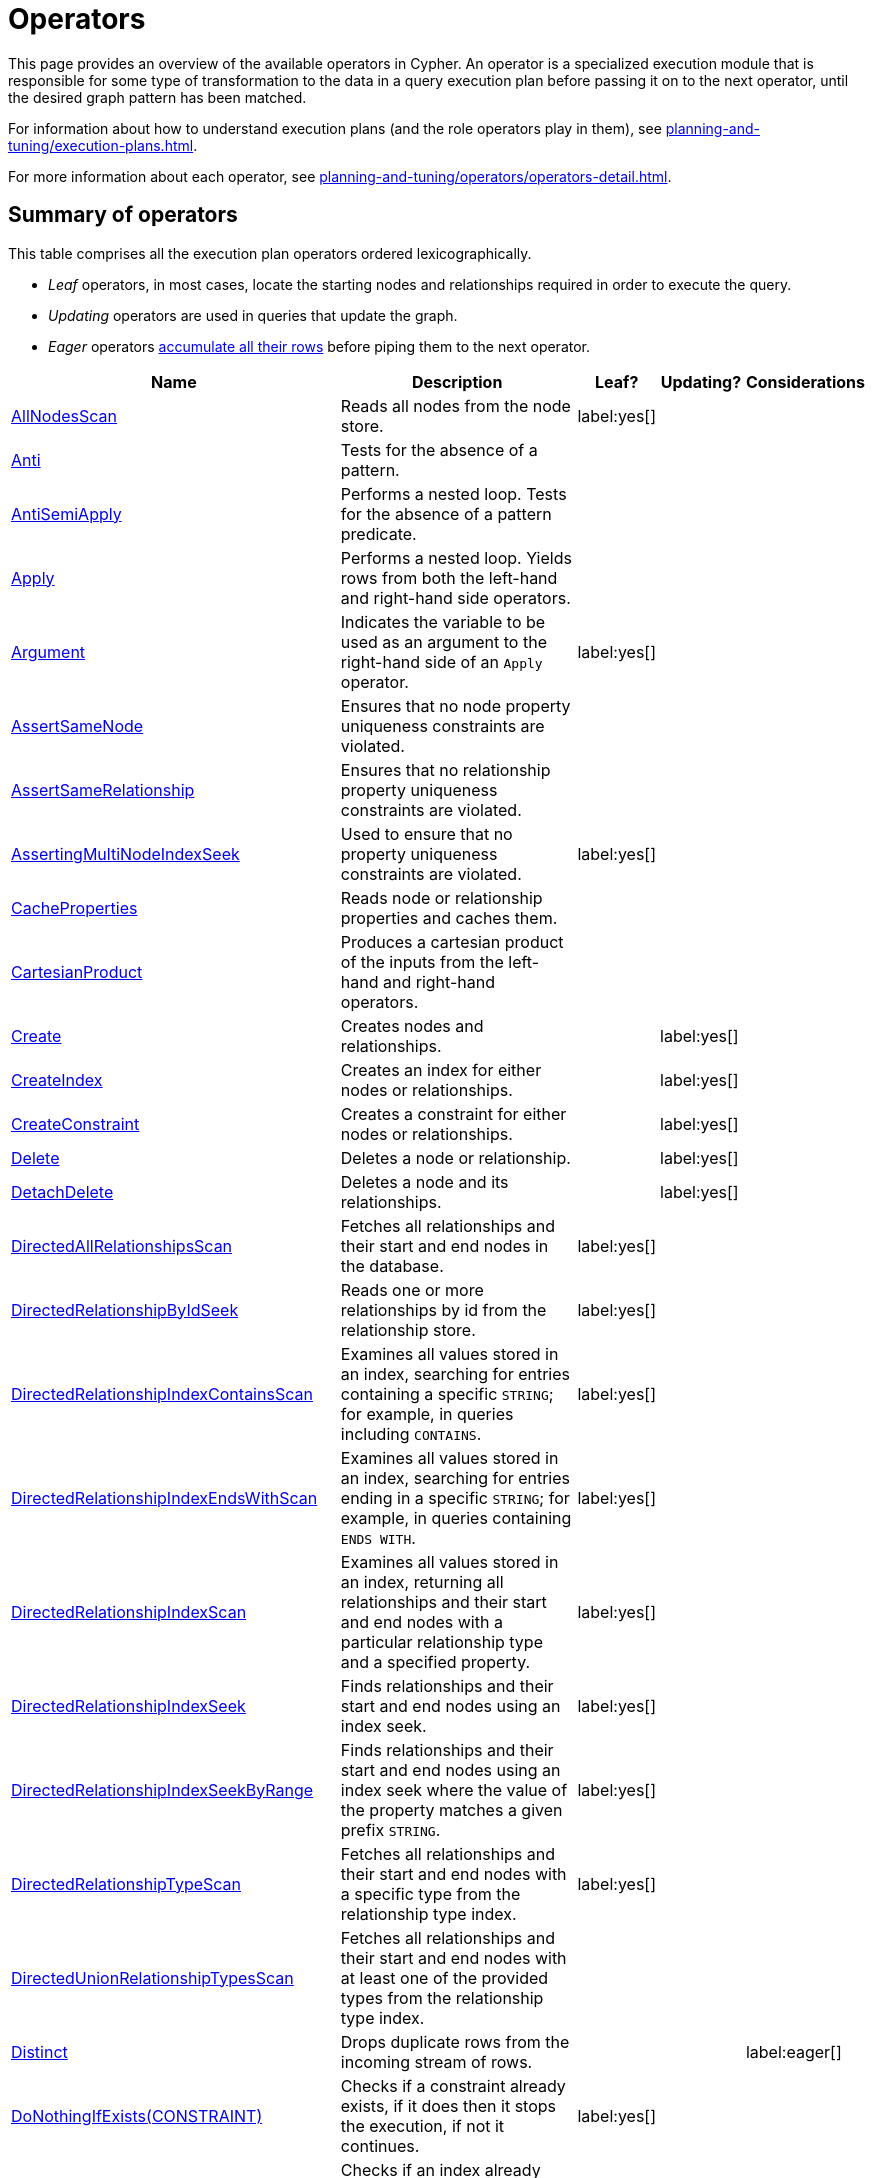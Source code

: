 :description: Overview page for the Cypher operators.
= Operators

This page provides an overview of the available operators in Cypher.
An operator is a specialized execution module that is responsible for some type of transformation to the data in a query execution plan before passing it on to the next operator, until the desired graph pattern has been matched.

For information about how to understand execution plans (and the role operators play in them), see xref:planning-and-tuning/execution-plans.adoc[].

For more information about each operator, see xref:planning-and-tuning/operators/operators-detail.adoc[].

== Summary of operators 

This table comprises all the execution plan operators ordered lexicographically.

* _Leaf_ operators, in most cases, locate the starting nodes and relationships required in order to execute the query.

* _Updating_ operators are used in queries that update the graph.

* _Eager_ operators xref::planning-and-tuning/execution-plans.adoc#lazy-eager-evaluation[accumulate all their rows] before piping them to the next operator.

[cols="35a,35a,6,10,14", options="header"]
|===
| Name | Description | Leaf? | Updating? | Considerations

| xref::planning-and-tuning/operators/operators-detail.adoc#query-plan-all-nodes-scan[AllNodesScan]
| Reads all nodes from the node store.
| label:yes[]
|
|

| xref::planning-and-tuning/operators/operators-detail.adoc#query-plan-anti[Anti]
| Tests for the absence of a pattern.
|
|
|

| xref::planning-and-tuning/operators/operators-detail.adoc#query-plan-anti-semi-apply[AntiSemiApply]
a|
Performs a nested loop.
Tests for the absence of a pattern predicate.
|
|
|

| xref::planning-and-tuning/operators/operators-detail.adoc#query-plan-apply[Apply]
| Performs a nested loop. Yields rows from both the left-hand and right-hand side operators.
|
|
|

| xref::planning-and-tuning/operators/operators-detail.adoc#query-plan-argument[Argument]
| Indicates the variable to be used as an argument to the right-hand side of an `Apply` operator.
| label:yes[]
|
|

| xref::planning-and-tuning/operators/operators-detail.adoc#query-plan-assert-same-node[AssertSameNode]
| Ensures that no node property uniqueness constraints are violated.
|
|
|

| xref::planning-and-tuning/operators/operators-detail.adoc#query-plan-assert-same-relationship[AssertSameRelationship]
| Ensures that no relationship property uniqueness constraints are violated.
|
|
|

| xref::planning-and-tuning/operators/operators-detail.adoc#query-plan-asserting-multi-node-index-seek[AssertingMultiNodeIndexSeek]
| Used to ensure that no property uniqueness constraints are violated.
| label:yes[]
|
|

| xref::planning-and-tuning/operators/operators-detail.adoc#query-plan-cache-properties[CacheProperties]
| Reads node or relationship properties and caches them.
|
|
|

| xref::planning-and-tuning/operators/operators-detail.adoc#query-plan-cartesian-product[CartesianProduct]
| Produces a cartesian product of the inputs from the left-hand and right-hand operators.
|
|
|

| xref::planning-and-tuning/operators/operators-detail.adoc#query-plan-create[Create]
| Creates nodes and relationships.
|
| label:yes[]
|

| xref::planning-and-tuning/operators/operators-detail.adoc#query-plan-create-index[CreateIndex]
| Creates an index for either nodes or relationships.
|
| label:yes[]
|

| xref::planning-and-tuning/operators/operators-detail.adoc#query-plan-create-constraint[CreateConstraint]
| Creates a constraint for either nodes or relationships.
|
| label:yes[]
|

| xref::planning-and-tuning/operators/operators-detail.adoc#query-plan-delete[Delete]
| Deletes a node or relationship.
|
| label:yes[]
|

| xref::planning-and-tuning/operators/operators-detail.adoc#query-plan-detach-delete[DetachDelete]
| Deletes a node and its relationships.
|
| label:yes[]
|

| xref::planning-and-tuning/operators/operators-detail.adoc#query-plan-directed-all-relationships-scan[DirectedAllRelationshipsScan]
| Fetches all relationships and their start and end nodes in the database.
| label:yes[]
|
|

| xref::planning-and-tuning/operators/operators-detail.adoc#query-plan-directed-relationship-by-id-seek[DirectedRelationshipByIdSeek]
| Reads one or more relationships by id from the relationship store.
| label:yes[]
|
|

| xref::planning-and-tuning/operators/operators-detail.adoc#query-plan-directed-relationship-index-contains-scan[DirectedRelationshipIndexContainsScan]
| Examines all values stored in an index, searching for entries containing a specific `STRING`; for example, in queries including `CONTAINS`.
| label:yes[]
|
|

| xref::planning-and-tuning/operators/operators-detail.adoc#query-plan-directed-relationship-index-ends-with-scan[DirectedRelationshipIndexEndsWithScan]
| Examines all values stored in an index, searching for entries ending in a specific `STRING`; for example, in queries containing `ENDS WITH`.
| label:yes[]
|
|

| xref::planning-and-tuning/operators/operators-detail.adoc#query-plan-directed-relationship-index-scan[DirectedRelationshipIndexScan]
| Examines all values stored in an index, returning all relationships and their start and end nodes with a particular relationship type and a specified property.
| label:yes[]
|
|

| xref::planning-and-tuning/operators/operators-detail.adoc#query-plan-directed-relationship-index-seek[DirectedRelationshipIndexSeek]
| Finds relationships and their start and end nodes using an index seek.
| label:yes[]
|
|

| xref::planning-and-tuning/operators/operators-detail.adoc#query-plan-directed-relationship-index-seek-by-range[DirectedRelationshipIndexSeekByRange]
| Finds relationships and their start and end nodes using an index seek where the value of the property matches a given prefix `STRING`.
| label:yes[]
|
|

| xref::planning-and-tuning/operators/operators-detail.adoc#query-plan-directed-relationship-type-scan[DirectedRelationshipTypeScan]
| Fetches all relationships and their start and end nodes with a specific type from the relationship type index.
| label:yes[]
|
|

| xref::planning-and-tuning/operators/operators-detail.adoc#query-plan-directed-union-relationship-types-scan[DirectedUnionRelationshipTypesScan]
| Fetches all relationships and their start and end nodes with at least one of the provided types from the relationship type index.
|
|
|

| xref::planning-and-tuning/operators/operators-detail.adoc#query-plan-distinct[Distinct]
| Drops duplicate rows from the incoming stream of rows.
|
|
| label:eager[]

| xref::planning-and-tuning/operators/operators-detail.adoc#query-plan-do-nothing-if-exists-constraint[DoNothingIfExists(CONSTRAINT)]
| Checks if a constraint already exists, if it does then it stops the execution, if not it continues.
| label:yes[]
|
|

| xref::planning-and-tuning/operators/operators-detail.adoc#query-plan-do-nothing-if-exists-index[DoNothingIfExists(INDEX)]
| Checks if an index already exists, if it does then it stops the execution, if not it continues.
| label:yes[]
|
|

| xref::planning-and-tuning/operators/operators-detail.adoc#query-plan-drop-constraint[DropConstraint]
| Drops a constraint using its name.
| label:yes[]
| label:yes[]
|

| xref::planning-and-tuning/operators/operators-detail.adoc#query-plan-drop-index[DropIndex]
| Drops an index using its name.
| label:yes[]
| label:yes[]
|

| xref::planning-and-tuning/operators/operators-detail.adoc#query-plan-eager[Eager]
| For isolation purposes, `Eager` ensures that operations affecting subsequent operations are executed fully for the whole dataset before continuing execution.
|
|
| label:eager[]

| xref::planning-and-tuning/operators/operators-detail.adoc#query-plan-eager-aggregation[EagerAggregation]
| Evaluates a grouping expression.
|
|
| label:eager[]

| xref::planning-and-tuning/operators/operators-detail.adoc#query-plan-empty-result[EmptyResult]
| Eagerly loads all incoming data and discards it.
|
|
| label:eager[]

| xref::planning-and-tuning/operators/operators-detail.adoc#query-plan-empty-row[EmptyRow]
| Returns a single row with no columns.
| label:yes[]
|
|

| xref::planning-and-tuning/operators/operators-detail.adoc#query-plan-exhaustive-limit[ExhaustiveLimit]
a|
The `ExhaustiveLimit` operator is similar to the `Limit` operator, but always exhausts the input.
Used when combining `LIMIT` and updates.
|
|
|

| xref::planning-and-tuning/operators/operators-detail.adoc#query-plan-expand-all[Expand(All)]
| Traverses incoming or outgoing relationships from a given node.
|
|
|

| xref::planning-and-tuning/operators/operators-detail.adoc#query-plan-expand-into[Expand(Into)]
| Finds all relationships between two nodes.
|
|
|

| xref::planning-and-tuning/operators/operators-detail.adoc#query-plan-filter[Filter]
| Filters each row coming from the child operator, only passing through rows that evaluate the predicates to `true`.
|
|
|

| xref::planning-and-tuning/operators/operators-detail.adoc#query-plan-foreach[Foreach]
a|
Performs a nested loop.
Yields rows from the left-hand operator and discards rows from the right-hand operator.
|
|
|

| xref::planning-and-tuning/operators/operators-detail.adoc#query-plan-intersection-node-by-labels-scan[IntersectionNodeByLabelsScan]
| Fetches all nodes that have all of the provided labels from the node label index.
| label:yes[]
|
|

| xref::planning-and-tuning/operators/operators-detail.adoc#query-plan-let-anti-semi-apply[LetAntiSemiApply]
a|
Performs a nested loop.
Tests for the absence of a pattern predicate in queries containing multiple pattern predicates.
|
|
|

| xref::planning-and-tuning/operators/operators-detail.adoc#query-plan-let-select-or-anti-semi-apply[LetSelectOrAntiSemiApply]
a|
Performs a nested loop.
Tests for the absence of a pattern predicate that is combined with other predicates.
|
|
|

| xref::planning-and-tuning/operators/operators-detail.adoc#query-plan-let-select-or-semi-apply[LetSelectOrSemiApply]
a|
Performs a nested loop.
Tests for the presence of a pattern predicate that is combined with other predicates.
|
|
|

| xref::planning-and-tuning/operators/operators-detail.adoc#query-plan-let-semi-apply[LetSemiApply]
a|
Performs a nested loop.
Tests for the presence of a pattern predicate in queries containing multiple pattern predicates.
|
|
|

| xref::planning-and-tuning/operators/operators-detail.adoc#query-plan-limit[Limit]
| Returns the first `+n+` rows from the incoming input.
|
|
|

| xref::planning-and-tuning/operators/operators-detail.adoc#query-plan-load-csv[LoadCSV]
| Loads data from a CSV source into the query.
| label:yes[]
|
|

| xref::planning-and-tuning/operators/operators-detail.adoc#query-plan-locking-merge[LockingMerge]
| Similar to the `Merge` operator but will lock the start and end node when creating a relationship if necessary.
|
|
|

| xref::planning-and-tuning/operators/operators-detail.adoc#query-plan-merge[Merge]
| The `Merge` operator will either read or create nodes and/or relationships.
|
|
|

| xref::planning-and-tuning/operators/operators-detail.adoc#query-plan-multi-node-index-seek[MultiNodeIndexSeek]
| Finds nodes using multiple index seeks.
| label:yes[]
|
|

| xref::planning-and-tuning/operators/operators-detail.adoc#query-plan-node-by-elementid-seek[NodeByElementIdSeek]
| Reads one or more nodes by ID from the node store, specified via the function xref::functions/scalar.adoc#functions-elementid[elementId()].
| label:yes[]
|
| 

| xref::planning-and-tuning/operators/operators-detail.adoc#query-plan-node-by-id-seek[NodeByIdSeek]
| Reads one or more nodes by ID from the node store, specified via the function xref::functions/scalar.adoc#functions-id[id()].
| label:yes[]
|
| 

| xref::planning-and-tuning/operators/operators-detail.adoc#query-plan-node-by-label-scan[NodeByLabelScan]
| Fetches all nodes with a specific label from the node label index.
| label:yes[]
|
|

| xref::planning-and-tuning/operators/operators-detail.adoc#query-plan-node-count-from-count-store[NodeCountFromCountStore]
| Uses the count store to answer questions about node counts.
| label:yes[]
|
|

| xref::planning-and-tuning/operators/operators-detail.adoc#query-plan-node-hash-join[NodeHashJoin]
| Executes a hash join on node ID.
|
|
| label:eager[]

| xref::planning-and-tuning/operators/operators-detail.adoc#query-plan-node-index-contains-scan[NodeIndexContainsScan]
| Examines all values stored in an index, searching for entries containing a specific `STRING`.
| label:yes[]
|
|

| xref::planning-and-tuning/operators/operators-detail.adoc#query-plan-node-index-ends-with-scan[NodeIndexEndsWithScan]
| Examines all values stored in an index, searching for entries ending in a specific `STRING`.
| label:yes[]
|
|

| xref::planning-and-tuning/operators/operators-detail.adoc#query-plan-node-index-scan[NodeIndexScan]
| Examines all values stored in an index, returning all nodes with a particular label with a specified property.
| label:yes[]
|
|

| xref::planning-and-tuning/operators/operators-detail.adoc#query-plan-node-index-seek[NodeIndexSeek]
| Finds nodes using an index seek.
| label:yes[]
|
|

| xref::planning-and-tuning/operators/operators-detail.adoc#query-plan-node-index-seek-by-range[NodeIndexSeekByRange]
| Finds nodes using an index seek where the value of the property matches the given prefix `STRING`.
| label:yes[]
|
|

| xref::planning-and-tuning/operators/operators-detail.adoc#query-plan-node-left-right-outer-hash-join[NodeLeftOuterHashJoin]
| Executes a left outer hash join.
|
|
| label:eager[]

| xref::planning-and-tuning/operators/operators-detail.adoc#query-plan-node-left-right-outer-hash-join[NodeRightOuterHashJoin]
| Executes a right outer hash join.
|
|
| label:eager[]

| xref::planning-and-tuning/operators/operators-detail.adoc#query-plan-node-unique-index-seek[NodeUniqueIndexSeek]
| Finds nodes using an index seek within a unique index.
| label:yes[]
|
|

| xref::planning-and-tuning/operators/operators-detail.adoc#query-plan-node-unique-index-seek-by-range[NodeUniqueIndexSeekByRange]
| Finds nodes using an index seek within a unique index where the value of the property matches the given prefix `STRING`.
| label:yes[]
|
|

| xref::planning-and-tuning/operators/operators-detail.adoc#query-plan-optional[Optional]
| Yields a single row with all columns set to `null` if no data is returned by its source.
|
|
|

| xref::planning-and-tuning/operators/operators-detail.adoc#query-plan-optional-expand-all[OptionalExpand(All)]
| Traverses relationships from a given node, producing a single row with the relationship and end node set to `null` if the predicates are not fulfilled.
|
|
|

| xref::planning-and-tuning/operators/operators-detail.adoc#query-plan-optional-expand-into[OptionalExpand(Into)]
| Traverses all relationships between two nodes, producing a single row with the relationship and end node set to `null` if no matching relationships are found (the start node is the node with the smallest degree).
|
|
|

| xref::planning-and-tuning/operators/operators-detail.adoc#query-plan-ordered-aggregation[OrderedAggregation]
a|
Like `EagerAggregation` but relies on the ordering of incoming rows.
Is not eager.
|
|
|

| xref::planning-and-tuning/operators/operators-detail.adoc#query-plan-ordered-distinct[OrderedDistinct]
| Like `Distinct` but relies on the ordering of incoming rows.
|
|
|

| xref::planning-and-tuning/operators/operators-detail.adoc#query-plan-partial-sort[PartialSort]
| Sorts a row by multiple columns if there is already an ordering.
|
|
|

| xref::planning-and-tuning/operators/operators-detail.adoc#query-plan-partial-top[PartialTop]
| Returns the first `+n+` rows sorted by multiple columns if there is already an ordering.
|
|
|

| xref::planning-and-tuning/operators/operators-detail.adoc#query-plan-procedure-call[ProcedureCall]
| Calls a procedure.
|
|
|

| xref::planning-and-tuning/operators/operators-detail.adoc#query-plan-produce-results[ProduceResults]
| Prepares the result so that it is consumable by the user.
|
|
|

| xref::planning-and-tuning/operators/operators-detail.adoc#query-plan-project-endpoints[ProjectEndpoints]
| Projects the start and end node of a relationship.
|
|
|

| xref::planning-and-tuning/operators/operators-detail.adoc#query-plan-projection[Projection]
| Evaluates a set of expressions, producing a row with the results thereof.
|
|
|

| xref::planning-and-tuning/operators/operators-detail.adoc#query-plan-relationship-count-from-count-store[RelationshipCountFromCountStore]
| Uses the count store to answer questions about relationship counts.
| label:yes[]
|
|

| xref::planning-and-tuning/operators/operators-detail.adoc#query-plan-repeat[Repeat(Trail)]
| Solves quantified path patterns.
|
|
|

| xref::planning-and-tuning/operators/operators-detail.adoc#query-plan-remove-labels[RemoveLabels]
| Deletes labels from a node.
|
| label:yes[]
|

| xref::planning-and-tuning/operators/operators-detail.adoc#query-plan-roll-up-apply[RollUpApply]
a|
Performs a nested loop.
Executes a pattern expression or pattern comprehension.
|
|
|

| xref::planning-and-tuning/operators/operators-detail.adoc#query-plan-select-or-anti-semi-apply[SelectOrAntiSemiApply]
a|
Performs a nested loop.
Tests for the absence of a pattern predicate if an expression predicate evaluates to `false`.
|
|
|

| xref::planning-and-tuning/operators/operators-detail.adoc#query-plan-select-or-semi-apply[SelectOrSemiApply]
| Performs a nested loop. Tests for the presence of a pattern predicate if an expression predicate evaluates to `false`.
|
|
|

| xref::planning-and-tuning/operators/operators-detail.adoc#query-plan-semi-apply[SemiApply]
| Performs a nested loop. Tests for the presence of a pattern predicate.
|
|
|

| xref::planning-and-tuning/operators/operators-detail.adoc#query-plan-set-labels[SetLabels]
| Sets labels on a node.
|
| label:yes[]
|

| xref::planning-and-tuning/operators/operators-detail.adoc#query-plan-set-node-properties-from-map[SetNodePropertiesFromMap]
| Sets properties from a map on a node.
|
| label:yes[]
|

| xref::planning-and-tuning/operators/operators-detail.adoc#query-plan-set-property[SetProperty]
| Sets a property on a node or relationship.
|
| label:yes[]
|

| xref::planning-and-tuning/operators/operators-detail.adoc#query-plan-set-relationship-properties-from-map[SetRelationshipPropertiesFromMap]
| Sets properties from a map on a relationship.
|
| label:yes[]
|

| xref::planning-and-tuning/operators/operators-detail.adoc#query-plan-shortest-path[ShortestPath]
| Finds one or all shortest paths between two previously matches node variables.
|
|
|

| xref::planning-and-tuning/operators/operators-detail.adoc#query-plan-show-constraints[ShowConstraints]
| Lists the available constraints.
| label:yes[]
|
|

| xref::planning-and-tuning/operators/operators-detail.adoc#query-plan-show-functions[ShowFunctions]
| Lists the available functions.
| label:yes[]
|
|

| xref::planning-and-tuning/operators/operators-detail.adoc#query-plan-show-indexes[ShowIndexes]
| Lists the available indexes.
| label:yes[]
|
|

| xref::planning-and-tuning/operators/operators-detail.adoc#query-plan-show-procedures[ShowProcedures]
| Lists the available procedures.
| label:yes[]
|
|

| xref::planning-and-tuning/operators/operators-detail.adoc#query-plan-show-settings[ShowSettings]
| Lists the available configuration settings.
| label:yes[]
|
|

| xref::planning-and-tuning/operators/operators-detail.adoc#query-plan-show-transactions[ShowTransactions]
| Lists the available transactions on the current server.
| label:yes[]
|
|

| xref::planning-and-tuning/operators/operators-detail.adoc#query-plan-skip[Skip]
| Skips `+n+` rows from the incoming rows.
|
|
|

| xref::planning-and-tuning/operators/operators-detail.adoc#query-plan-sort[Sort]
| Sorts rows by a provided key.
|
|
| label:eager[]

| xref::planning-and-tuning/operators/operators-detail.adoc#query-plan-terminate-transactions[TerminateTransactions]
| Terminate transactions with the given IDs.
| label:yes[]
|
|

| xref::planning-and-tuning/operators/operators-detail.adoc#query-plan-top[Top]
| Returns the first 'n' rows sorted by a provided key.
|
|
| label:eager[]

| xref::planning-and-tuning/operators/operators-detail.adoc#query-plan-triadic-build[TriadicBuild]
| The `TriadicBuild` operator is used in conjunction with `TriadicFilter` to solve triangular queries.
|
|
|

| xref::planning-and-tuning/operators/operators-detail.adoc#query-plan-triadic-filter[TriadicFilter]
| The `TriadicFilter` operator is used in conjunction with `TriadicBuild` to solve triangular queries.
|
|
|

| xref::planning-and-tuning/operators/operators-detail.adoc#query-plan-triadic-selection[TriadicSelection]
| Solves triangular queries, such as the very common 'find my friend-of-friends that are not already my friend'.
|
|
|

| xref::planning-and-tuning/operators/operators-detail.adoc#query-plan-undirected-all-relationships-scan[UndirectedAllRelationshipsScan]
| Fetches all relationships and their start and end nodes in the database.
| label:yes[]
|
|

| xref::planning-and-tuning/operators/operators-detail.adoc#query-plan-undirected-relationship-by-id-seek[UndirectedRelationshipByIdSeek]
| Reads one or more relationships by ID from the relationship store.
| label:yes[]
|
|

| xref::planning-and-tuning/operators/operators-detail.adoc#query-plan-undirected-relationship-index-contains-scan[UndirectedRelationshipIndexContainsScan]
| Examines all values stored in an index, searching for entries containing a specific `STRING`; for example, in queries including `CONTAINS`.
| label:yes[]
|
|

| xref::planning-and-tuning/operators/operators-detail.adoc#query-plan-undirected-relationship-index-ends-with-scan[UndirectedRelationshipIndexEndsWithScan]
| Examines all values stored in an index, searching for entries ending in a specific `STRING`; for example, in queries containing `ENDS WITH`.
| label:yes[]
|
|

| xref::planning-and-tuning/operators/operators-detail.adoc#query-plan-undirected-relationship-index-scan[UndirectedRelationshipIndexScan]
| Examines all values stored in an index, returning all relationships and their start and end nodes with a particular relationship type and a specified property.
| label:yes[]
|
|

| xref::planning-and-tuning/operators/operators-detail.adoc#query-plan-undirected-relationship-index-seek[UndirectedRelationshipIndexSeek]
| Finds relationships and their start and end nodes using an index seek.
| label:yes[]
|
|

| xref::planning-and-tuning/operators/operators-detail.adoc#query-plan-undirected-relationship-index-seek-by-range[UndirectedRelationshipIndexSeekByRange]
| Finds relationships and their start and end nodes using an index seek where the value of the property matches a given prefix `STRING`.
| label:yes[]
|
|

| xref::planning-and-tuning/operators/operators-detail.adoc#query-plan-undirected-relationship-type-scan[UndirectedRelationshipTypeScan]
| Fetches all relationships and their start and end nodes with a specific type from the relationship type index.
| label:yes[]
|
|

| xref::planning-and-tuning/operators/operators-detail.adoc#query-plan-undirected-union-relationship-types-scan[UndirectedUnionRelationshipTypesScan]
| Fetches all relationships and their start and end nodes with at least one of the provided types from the relationship type index.
| label:yes[]
|
|

| xref::planning-and-tuning/operators/operators-detail.adoc#query-plan-union[Union]
| Concatenates the results from the right-hand operator with the results from the left-hand operator.
|
|
|

| xref::planning-and-tuning/operators/operators-detail.adoc#query-plan-union-node-by-labels-scan[UnionNodeByLabelsScan]
| Fetches all nodes that have at least one of the provided labels from the node label index.
| label:yes[]
|
|

| xref::planning-and-tuning/operators/operators-detail.adoc#query-plan-unwind[Unwind]
| Returns one row per item in a list.
|
|
|

| xref::planning-and-tuning/operators/operators-detail.adoc#query-plan-value-hash-join[ValueHashJoin]
| Executes a hash join on arbitrary values.
|
|
| label:eager[]

| xref::planning-and-tuning/operators/operators-detail.adoc#query-plan-varlength-expand-all[VarLengthExpand(All)]
| Traverses variable-length relationships from a given node.
|
|
|

| xref::planning-and-tuning/operators/operators-detail.adoc#query-plan-varlength-expand-into[VarLengthExpand(Into)]
| Finds all variable-length relationships between two nodes.
|
|
|

| xref::planning-and-tuning/operators/operators-detail.adoc#query-plan-varlength-expand-pruning[VarLengthExpand(Pruning)]
| Traverses variable-length relationships from a given node and only returns unique end nodes.
|
|
|

| xref::planning-and-tuning/operators/operators-detail.adoc#query-plan-varlength-expand-pruning-bfs[VarLengthExpand(Pruning,BFS)]
| Traverses variable-length relationships from a given node and only returns unique end nodes.
|
|
|

|===


[[operators-dbhits]]
== Database hits

Each operator will send a request to the storage engine to do work such as retrieving or updating data.
A _database hit_ (DBHits) is an abstract unit of this storage engine work.

These are all the actions that trigger one or more database hits:

* **Create actions**
** Create a node.
** Create a relationship.
** Create a new node label.
** Create a new relationship type.
** Create a new ID for property keys with the same name.

* **Delete actions**
** Delete a node.
** Delete a relationship.

* **Update actions**
** Set one or more labels on a node.
** Remove one or more labels from a node.

* **Node-specific actions**
** Get a node by its ID.
** Get the degree of a node.
** Determine whether a node is dense.
** Determine whether a label is set on a node.
** Get the labels of a node.
** Get a property of a node.
** Get an existing node label.
** Get the name of a label by its ID, or its ID by its name.

* **Relationship-specific actions**
** Get a relationship by its ID.
** Get a property of a relationship.
** Get an existing relationship type.
** Get a relationship type name by its ID, or its ID by its name.

* **General actions**
** Get the name of a property key by its ID, or its ID by the key name.
** Find a node or relationship through an index seek or index scan.
** Find a path in a variable-length expand.
** Find a shortest path.
** Ask the count store for a value.

* **Schema actions**
** Add an index.
** Drop an index.
** Get the reference of an index.
** Create a constraint.
** Drop a constraint.

* Call a procedure.
* Call a user-defined function.
